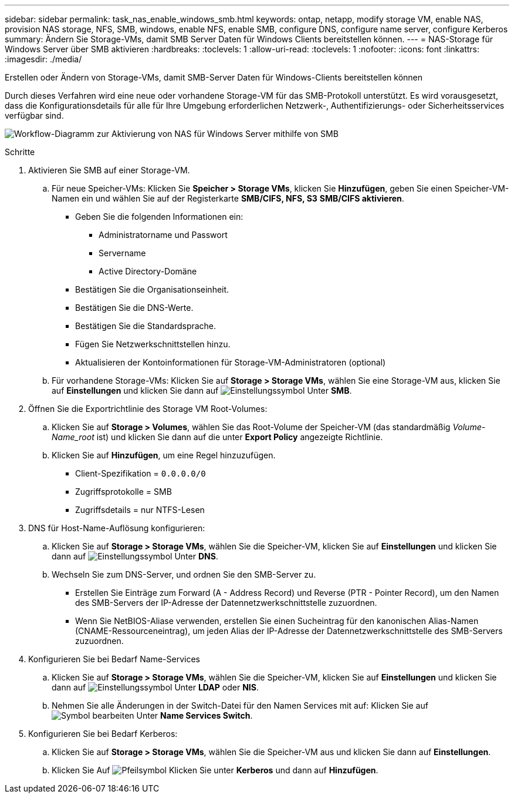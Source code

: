 ---
sidebar: sidebar 
permalink: task_nas_enable_windows_smb.html 
keywords: ontap, netapp, modify storage VM, enable NAS, provision NAS storage, NFS, SMB, windows, enable NFS, enable SMB, configure DNS, configure name server, configure Kerberos 
summary: Ändern Sie Storage-VMs, damit SMB Server Daten für Windows Clients bereitstellen können. 
---
= NAS-Storage für Windows Server über SMB aktivieren
:hardbreaks:
:toclevels: 1
:allow-uri-read: 
:toclevels: 1
:nofooter: 
:icons: font
:linkattrs: 
:imagesdir: ./media/


[role="lead"]
Erstellen oder Ändern von Storage-VMs, damit SMB-Server Daten für Windows-Clients bereitstellen können

Durch dieses Verfahren wird eine neue oder vorhandene Storage-VM für das SMB-Protokoll unterstützt. Es wird vorausgesetzt, dass die Konfigurationsdetails für alle für Ihre Umgebung erforderlichen Netzwerk-, Authentifizierungs- oder Sicherheitsservices verfügbar sind.

image:workflow_nas_enable_windows_smb.gif["Workflow-Diagramm zur Aktivierung von NAS für Windows Server mithilfe von SMB"]

.Schritte
. Aktivieren Sie SMB auf einer Storage-VM.
+
.. Für neue Speicher-VMs: Klicken Sie *Speicher > Storage VMs*, klicken Sie *Hinzufügen*, geben Sie einen Speicher-VM-Namen ein und wählen Sie auf der Registerkarte *SMB/CIFS, NFS, S3* *SMB/CIFS aktivieren*.
+
*** Geben Sie die folgenden Informationen ein:
+
**** Administratorname und Passwort
**** Servername
**** Active Directory-Domäne


*** Bestätigen Sie die Organisationseinheit.
*** Bestätigen Sie die DNS-Werte.
*** Bestätigen Sie die Standardsprache.
*** Fügen Sie Netzwerkschnittstellen hinzu.
*** Aktualisieren der Kontoinformationen für Storage-VM-Administratoren (optional)


.. Für vorhandene Storage-VMs: Klicken Sie auf *Storage > Storage VMs*, wählen Sie eine Storage-VM aus, klicken Sie auf *Einstellungen* und klicken Sie dann auf image:icon_gear.gif["Einstellungssymbol"] Unter *SMB*.


. Öffnen Sie die Exportrichtlinie des Storage VM Root-Volumes:
+
.. Klicken Sie auf *Storage > Volumes*, wählen Sie das Root-Volume der Speicher-VM (das standardmäßig _Volume-Name_root_ ist) und klicken Sie dann auf die unter *Export Policy* angezeigte Richtlinie.
.. Klicken Sie auf *Hinzufügen*, um eine Regel hinzuzufügen.
+
*** Client-Spezifikation = `0.0.0.0/0`
*** Zugriffsprotokolle = SMB
*** Zugriffsdetails = nur NTFS-Lesen




. DNS für Host-Name-Auflösung konfigurieren:
+
.. Klicken Sie auf *Storage > Storage VMs*, wählen Sie die Speicher-VM, klicken Sie auf *Einstellungen* und klicken Sie dann auf image:icon_gear.gif["Einstellungssymbol"] Unter *DNS*.
.. Wechseln Sie zum DNS-Server, und ordnen Sie den SMB-Server zu.
+
*** Erstellen Sie Einträge zum Forward (A - Address Record) und Reverse (PTR - Pointer Record), um den Namen des SMB-Servers der IP-Adresse der Datennetzwerkschnittstelle zuzuordnen.
*** Wenn Sie NetBIOS-Aliase verwenden, erstellen Sie einen Sucheintrag für den kanonischen Alias-Namen (CNAME-Ressourceneintrag), um jeden Alias der IP-Adresse der Datennetzwerkschnittstelle des SMB-Servers zuzuordnen.




. Konfigurieren Sie bei Bedarf Name-Services
+
.. Klicken Sie auf *Storage > Storage VMs*, wählen Sie die Speicher-VM, klicken Sie auf *Einstellungen* und klicken Sie dann auf image:icon_gear.gif["Einstellungssymbol"] Unter *LDAP* oder *NIS*.
.. Nehmen Sie alle Änderungen in der Switch-Datei für den Namen Services mit auf: Klicken Sie auf image:icon_pencil.gif["Symbol bearbeiten"] Unter *Name Services Switch*.


. Konfigurieren Sie bei Bedarf Kerberos:
+
.. Klicken Sie auf *Storage > Storage VMs*, wählen Sie die Speicher-VM aus und klicken Sie dann auf *Einstellungen*.
.. Klicken Sie Auf image:icon_arrow.gif["Pfeilsymbol"] Klicken Sie unter *Kerberos* und dann auf *Hinzufügen*.



